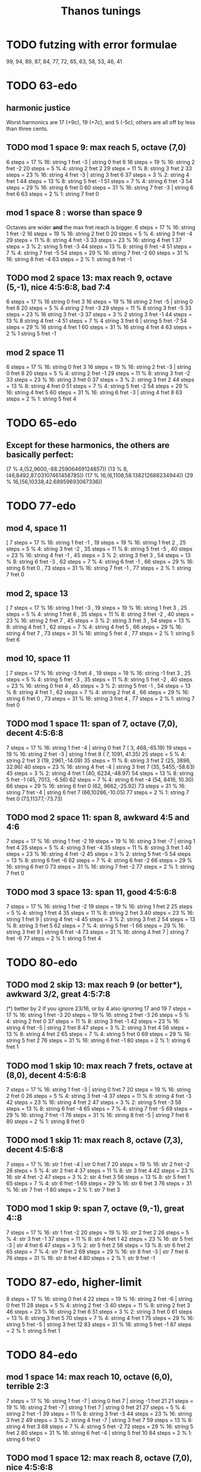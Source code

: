 #+title: Thanos tunings
#+ROAM_ALIAS: "Kite tunings"
* TODO futzing with error formulae
99, 94, 89, 87, 84, 77, 72, 65, 63, 58, 53, 46, 41
* TODO 63-edo
** harmonic justice
  Worst harmonics are 17 (+9c), 19 (+7c), and 5 (-5c);
  others are all off by less than three cents.
** TODO mod 1 space 9: max reach 5, octave (7,0)
 6 steps = 17 % 16: string 1 fret -3  | string 0 fret 6
16 steps = 19 % 16: string 2 fret -2
20 steps = 5 % 4:   string 2 fret 2
29 steps = 11 % 8:  string 3 fret 2
33 steps = 23 % 16: string 4 fret -3 | string 3 fret 6
37 steps = 3 % 2:   string 4 fret 1
44 steps = 13 % 8:  string 5 fret -1
51 steps = 7 % 4:   string 6 fret -3
54 steps = 29 % 16: string 6 fret 0
60 steps = 31 % 16: string 7 fret -3 | string 6 fret 6
63 steps = 2 % 1:   string 7 fret 0
** mod 1 space 8 : worse than space 9
   Octaves are wider *and* the max fret reach is bigger.
6 steps = 17 % 16:  string 1 fret -2
16 steps = 19 % 16: string 2 fret  0
20 steps = 5 % 4:   string 3 fret -4
29 steps = 11 % 8:  string 4 fret -3
33 steps = 23 % 16: string 4 fret  1
37 steps = 3 % 2:   string 5 fret -3
44 steps = 13 % 8:  string 6 fret -4
51 steps = 7 % 4:   string 7 fret -5
54 steps = 29 % 16: string 7 fret -2
60 steps = 31 % 16: string 8 fret -4
63 steps = 2 % 1:   string 8 fret -1
** TODO mod 2 space 13: max reach 9, octave (5,-1), nice 4:5:6:8, bad 7:4
 6 steps = 17 % 16  string 0 fret  3
16 steps = 19 % 16  string 2 fret -5  | string 0 fret 8
20 steps = 5 % 4    string 2 fret -3
29 steps = 11 % 8   string 3 fret -5
33 steps = 23 % 16  string 3 fret -3
37 steps = 3 % 2    string 3 fret -1
44 steps = 13 % 8   string 4 fret -4
51 steps = 7 % 4    string 3 fret  6 | string 5 fret -7
54 steps = 29 % 16  string 4 fret  1
60 steps = 31 % 16  string 4 fret  4
63 steps = 2 % 1    string 5 fret -1
** mod 2 space 11
 6 steps = 17 % 16:	string 0 fret 3
16 steps = 19 % 16:	string 2 fret -3 | string 0 fret 8
20 steps = 5 % 4:	string 2 fret -1
29 steps = 11 % 8:	string 3 fret -2
33 steps = 23 % 16:	string 3 fret 0
37 steps = 3 % 2:	string 3 fret 2
44 steps = 13 % 8:	string 4 fret 0
51 steps = 7 % 4:	string 5 fret -2
54 steps = 29 % 16:	string 4 fret 5
60 steps = 31 % 16:	string 6 fret -3 | string 4 fret 8
63 steps = 2 % 1:	string 5 fret 4
* TODO 65-edo
** Except for these harmonics, the others are basically perfect:
   (7 % 4,(52,9600,-88.25906469124857))
   (13 % 8,(46,8492,87.03107461458785))
   (17 % 16,(6,1108,58.138212688234944))
   (29 % 16,(56,10338,42.68959693067336))
* TODO 77-edo
** mod 4, space 11
        [ 7 steps = 17 % 16: string 1 fret -1
        , 19 steps = 19 % 16: string 1 fret 2
        , 25 steps = 5 % 4: string 3 fret -2
        , 35 steps = 11 % 8: string 5 fret -5
        , 40 steps = 23 % 16: string 4 fret -1
        , 45 steps = 3 % 2: string 3 fret 3
        , 54 steps = 13 % 8: string 6 fret -3
        , 62 steps = 7 % 4: string 6 fret -1
        , 66 steps = 29 % 16: string 6 fret 0
        , 73 steps = 31 % 16: string 7 fret -1
        , 77 steps = 2 % 1: string 7 fret 0
** mod 2, space 13
        [ 7 steps = 17 % 16: string 1 fret -3
        , 19 steps = 19 % 16: string 1 fret 3
        , 25 steps = 5 % 4: string 1 fret 6
        , 35 steps = 11 % 8: string 3 fret -2
        , 40 steps = 23 % 16: string 2 fret 7
        , 45 steps = 3 % 2: string 3 fret 3
        , 54 steps = 13 % 8: string 4 fret 1
        , 62 steps = 7 % 4: string 4 fret 5
        , 66 steps = 29 % 16: string 4 fret 7
        , 73 steps = 31 % 16: string 5 fret 4
        , 77 steps = 2 % 1: string 5 fret 6
** mod 10, space 11
        [ 7 steps = 17 % 16: string -3 fret 4
        , 19 steps = 19 % 16: string -1 fret 3
        , 25 steps = 5 % 4: string 5 fret -3
        , 35 steps = 11 % 8: string 5 fret -2
        , 40 steps = 23 % 16: string 0 fret 4
        , 45 steps = 3 % 2: string 5 fret -1
        , 54 steps = 13 % 8: string 4 fret 1
        , 62 steps = 7 % 4: string 2 fret 4
        , 66 steps = 29 % 16: string 6 fret 0
        , 73 steps = 31 % 16: string 3 fret 4
        , 77 steps = 2 % 1: string 7 fret 0
** TODO mod 1 space 11: span of 7, octave (7,0), decent 4:5:6:8
 7 steps = 17 % 16: string 1 fret -4 | string 0 fret 7 ( 3,  468,-65.19)
19 steps = 19 % 16: string 2 fret -3 | string 1 fret 8 ( 7, 1091, 41.35)
25 steps = 5 % 4:   string 2 fret  3                   (19, 2961,-14.09)
35 steps = 11 % 8:  string 3 fret  2                   (25, 3896, 32.96)
40 steps = 23 % 16: string 4 fret -4 | string 3 fret 7 (35, 5455,-58.63)
45 steps = 3 % 2:   string 4 fret  1                   (40, 6234,-48.97)
54 steps = 13 % 8:  string 5 fret -1                   (45, 7013, -6.56)
62 steps = 7 % 4:   string 6 fret -4                   (54, 8416, 10.30)
66 steps = 29 % 16: string 6 fret  0                   (62, 9662,-25.92)
73 steps = 31 % 16: string 7 fret -4 | string 6 fret 7 (66,10286,-10.05)
77 steps = 2 % 1:   string 7 fret  0                   (73,11377,-73.73)
** TODO mod 2 space 11: span 8, awkward 4:5 and 4:6
7 steps = 17 % 16:  string 1 fret -2
19 steps = 19 % 16: string 3 fret -7 | string 1 fret  4
25 steps = 5 % 4:   string 3 fret -4
35 steps = 11 % 8:  string 3 fret  1
40 steps = 23 % 16: string 4 fret -2
45 steps = 3 % 2:   string 5 fret -5
54 steps = 13 % 8:  string 6 fret -6
62 steps = 7 % 4:   string 6 fret -2
66 steps = 29 % 16: string 6 fret  0
73 steps = 31 % 16: string 7 fret -2
77 steps = 2 % 1:   string 7 fret  0
** TODO mod 3 space 13: span 11, good 4:5:6:8
 7 steps = 17 % 16: string 1 fret -2
19 steps = 19 % 16: string 1 fret 2
25 steps = 5 % 4:   string 1 fret 4
35 steps = 11 % 8:  string 2 fret 3
40 steps = 23 % 16: string 1 fret 9 | string 4 fret -4
45 steps = 3 % 2:   string 3 fret 2
54 steps = 13 % 8:  string 3 fret 5
62 steps = 7 % 4:   string 5 fret -1
66 steps = 29 % 16: string 3 fret 9 | string 6 fret -4
73 steps = 31 % 16: string 4 fret 7 | string 7 fret -6
77 steps = 2 % 1:   string 5 fret 4
* TODO 80-edo
** TODO mod 2 skip 13: max reach 9 (or better*), awkward 3/2, great 4:5:7:8
(*) better by 2 if you ignore 23/16, or by 4 also ignoring 17 and 19
 7 steps = 17 % 16: string 1 fret -3
20 steps = 19 % 16: string 2 fret -3
26 steps = 5 % 4:   string 2 fret 0
37 steps = 11 % 8:  string 3 fret -1
42 steps = 23 % 16: string 4 fret -5 | string 2 fret 8
47 steps = 3 % 2:   string 3 fret 4
56 steps = 13 % 8:  string 4 fret 2
65 steps = 7 % 4:   string 5 fret 0
69 steps = 29 % 16: string 5 fret 2
76 steps = 31 % 16: string 6 fret -1
80 steps = 2 % 1:   string 6 fret 1
** TODO mod 1 skip 10: max reach 7 frets, octave at (8,0), decent 4:5:6:8
 7 steps = 17 % 16: string 1 fret -3 | string 0 fret 7
20 steps = 19 % 16: string 2 fret 0
26 steps = 5 % 4:   string 3 fret -4
37 steps = 11 % 8:  string 4 fret -3
42 steps = 23 % 16: string 4 fret 2
47 steps = 3 % 2:   string 5 fret -3
56 steps = 13 % 8:  string 6 fret -4
65 steps = 7 % 4:   string 7 fret -5
69 steps = 29 % 16: string 7 fret -1
76 steps = 31 % 16: string 8 fret -5 | string 7 fret 6
80 steps = 2 % 1:   string 8 fret 0
** TODO mod 1 skip 11: max reach 8, octave (7,3), decent 4:5:6:8
 7 steps = 17 % 16: str 1 fret -4 | str 0 fret 7
20 steps = 19 % 16: str 2 fret -2
26 steps = 5 % 4:   str 2 fret  4
37 steps = 11 % 8:  str 3 fret  4
42 steps = 23 % 16: str 4 fret -2
47 steps = 3 % 2:   str 4 fret  3
56 steps = 13 % 8:  str 5 fret  1
65 steps = 7 % 4:   str 6 fret -1
69 steps = 29 % 16: str 6 fret  3
76 steps = 31 % 16: str 7 fret -1
80 steps = 2 % 1:   str 7 fret  3
** TODO mod 1 skip 9: span 7, octave (9,-1), great 4::8
 7 steps = 17 % 16: str 1 fret -2
20 steps = 19 % 16: str 2 fret  2
26 steps = 5 % 4:   str 3 fret -1
37 steps = 11 % 8:  str 4 fret  1
42 steps = 23 % 16: str 5 fret -3 | str 4 fret 6
47 steps = 3 % 2:   str 5 fret  2
56 steps = 13 % 8:  str 6 fret  2
65 steps = 7 % 4:   str 7 fret  2
69 steps = 29 % 16: str 8 fret -3 | str 7 fret 6
76 steps = 31 % 16: str 8 fret  4
80 steps = 2 % 1:   str 9 fret -1
* TODO 87-edo, higher-limit
8 steps = 17 % 16:	string 0 fret 4
22 steps = 19 % 16:	string 2 fret -6 | string 0 fret 11
28 steps = 5 % 4:	string 2 fret -3
40 steps = 11 % 8:	string 2 fret 3
46 steps = 23 % 16:	string 2 fret 6
51 steps = 3 % 2:	string 3 fret 0
61 steps = 13 % 8:	string 3 fret 5
70 steps = 7 % 4:	string 4 fret 1
75 steps = 29 % 16:	string 5 fret -5 | string 3 fret 12
83 steps = 31 % 16:	string 5 fret -1
87 steps = 2 % 1:	string 5 fret 1
* TODO 84-edo
** mod 1 space 14: max reach 10, octave (6,0), terrible 2:3
 7 steps = 17 % 16: string 1 fret -7 | string 0 fret 7 | string -1 fret 21
21 steps = 19 % 16: string 2 fret -7 | string 1 fret 7 | string 0 fret 21
27 steps = 5 % 4:   string 2 fret -1
39 steps = 11 % 8:  string 3 fret -3
44 steps = 23 % 16: string 3 fret 2
49 steps = 3 % 2:   string 4 fret -7 | string 3 fret 7
59 steps = 13 % 8:  string 4 fret 3
68 steps = 7 % 4:   string 5 fret -2
72 steps = 29 % 16: string 5 fret 2
80 steps = 31 % 16: string 6 fret -4 | string 5 fret 10
84 steps = 2 % 1:   string 6 fret 0
** TODO mod 1 space 12: max reach 8, octave (7,0), nice 4:5:6:8
 7 steps = 17 % 16: string 1 fret -5 | string 0 fret 7
21 steps = 19 % 16: string 2 fret -3 | string 1 fret 9
27 steps = 5 % 4:   string 2 fret 3
39 steps = 11 % 8:  string 3 fret 3
44 steps = 23 % 16: string 4 fret -4 | string 3 fret 8
49 steps = 3 % 2:   string 4 fret 1
59 steps = 13 % 8:  string 5 fret -1
68 steps = 7 % 4:   string 6 fret -4
72 steps = 29 % 16: string 6 fret 0
80 steps = 31 % 16: string 7 fret -4 | string 6 fret 8
84 steps = 2 % 1:   string 7 fret 0
* TODO 89-edo
** mod 1 space 10: range 7, octave (9,-1), good 4:..:8:11:13
8 steps = 17 % 16:  string 1 fret -2
22 steps = 19 % 16: string 2 fret  2
29 steps = 5 % 4:   string 3 fret -1
41 steps = 11 % 8:  string 4 fret  1
47 steps = 23 % 16: string 5 fret -3 | string 4 fret 7
52 steps = 3 % 2:   string 5 fret  2
62 steps = 13 % 8:  string 6 fret  2
72 steps = 7 % 4:   string 7 fret  2
76 steps = 29 % 16: string 8 fret -4 | string 7 fret 6
85 steps = 31 % 16: string 9 fret -5 | string 8 fret 5 | string 7 fret 15
89 steps = 2 % 1:   string 9 fret -1
** mod 2 space 9: span 6, mostly nice intervals but bad octave
8 steps = 17 % 16:  string 0 fret 4
22 steps = 19 % 16: string 2 fret 2
29 steps = 5 % 4:   string 3 fret 1
41 steps = 11 % 8:  string 5 fret -2
47 steps = 23 % 16: string 5 fret 1
52 steps = 3 % 2:   string 6 fret -1
62 steps = 13 % 8:  string 6 fret 4
72 steps = 7 % 4:   string 8 fret 0
76 steps = 29 % 16: string 8 fret 2
85 steps = 31 % 16: string 9 fret 2
89 steps = 2 % 1:   string 9 fret 4
* TODO 94-edo
** TODO mod 1 space 13: max span 9 frets, octave at (7,3), nice 4:5:6:8
 8 steps = 17 % 16: string 1 fret -5 | string 0 fret 8
23 steps = 19 % 16: string 2 fret -3
30 steps = 5 % 4:   string 2 fret 4
43 steps = 11 % 8:  string 3 fret 4
49 steps = 23 % 16: string 4 fret -3
55 steps = 3 % 2:   string 4 fret 3
66 steps = 13 % 8:  string 5 fret 1
76 steps = 7 % 4:   string 6 fret -2
81 steps = 29 % 16: string 6 fret 3
90 steps = 31 % 16: string 7 fret -1
94 steps = 2 % 1:   string 7 fret 3
** mod 1 space 12: max span 9 frets, octave at (8,-2)
8 steps = 17 % 16:  string 1 fret -4 | string 0 fret 8
23 steps = 19 % 16: string 2 fret -1
30 steps = 5 % 4:   string 3 fret -6
43 steps = 11 % 8:  string 4 fret -5
49 steps = 23 % 16: string 4 fret  1
55 steps = 3 % 2:   string 5 fret -5
66 steps = 13 % 8:  string 6 fret -6
76 steps = 7 % 4:   string 7 fret -8
81 steps = 29 % 16: string 7 fret -3 | string 6 fret  9
90 steps = 31 % 16: string 8 fret -6 | string 7 fret 6
94 steps = 2 % 1:   string 8 fret -2
** TODO mod 2 space 17: max reach 10, octave at (6,-4)
 8 steps = 17 % 16: string 0 fret 4
23 steps = 19 % 16: string 1 fret 3
30 steps = 5 % 4:   string 2 fret -2
43 steps = 11 % 8:  string 3 fret -4
49 steps = 23 % 16: string 3 fret -1
55 steps = 3 % 2:   string 3 fret 2
66 steps = 13 % 8:  string 4 fret -1
76 steps = 7 % 4:   string 4 fret 4
81 steps = 29 % 16: string 5 fret -2
90 steps = 31 % 16: string 6 fret -6
94 steps = 2 % 1:   string 6 fret -4
* TODO 118-edo
** mod 1 space 16: span of 12, ugly
10 steps = 17 % 16:  string 1 fret -6 | string 0 fret 10
29 steps = 19 % 16:  string 2 fret -3
38 steps = 5 % 4:    string 2 fret 6
54 steps = 11 % 8:   string 3 fret 6
62 steps = 23 % 16:  string 4 fret -2
69 steps = 3 % 2:    string 4 fret 5
83 steps = 13 % 8:   string 5 fret 3
95 steps = 7 % 4:    string 6 fret -1
101 steps = 29 % 16: string 6 fret 5
113 steps = 31 % 16: string 7 fret 1
118 steps = 2 % 1:   string 7 fret 6
** mod 1 space 18: reach 14, horrible octave
10 steps = 17 % 16  : string 0 fret 10
29 steps = 19 % 16  : string 1 fret 11
38 steps = 5 % 4    : string 2 fret 2
54 steps = 11 % 8   : string 3 fret 0
62 steps = 23 % 16  : string 3 fret 8
69 steps = 3 % 2    : string 4 fret -3
83 steps = 13 % 8   : string 4 fret 11 | string 5 fret -7
95 steps = 7 % 4    : string 5 fret 5
101 steps = 29 % 16 : string 5 fret 11
113 steps = 31 % 16 : string 6 fret 5
118 steps = 2 % 1   : string 8 fret 10 | string 7 fret -8
** mod 1 space 17: reach 14, decent 4:5:6
10 steps = 17 % 16  : string 0 fret 10
29 steps = 19 % 16  : string 1 fret 12
38 steps = 5 % 4    : string 2 fret 4
54 steps = 11 % 8   : string 3 fret 3
62 steps = 23 % 16  : string 3 fret 11
69 steps = 3 % 2    : string 4 fret 1
83 steps = 13 % 8   : string 5 fret -2
95 steps = 7 % 4    : string 5 fret 10 | string 6 fret -7
101 steps = 29 % 16 : string 6 fret -1
113 steps = 31 % 16 : string 6 fret 11
118 steps = 2 % 1   : string 7 fret -1
** mod 1 space 15 : reach 9, not great 4:5:6
10 steps = 17 % 16  : string 1 fret -5 | string 0 fret 10
29 steps = 19 % 16  : string 2 fret -1
38 steps = 5 % 4    : string 3 fret -7
54 steps = 11 % 8   : string 4 fret -6
62 steps = 23 % 16  : string 4 fret 2
69 steps = 3 % 2    : string 5 fret -6
83 steps = 13 % 8   : string 6 fret -7
95 steps = 7 % 4    : string 7 fret -10
101 steps = 29 % 16 : string 7 fret -4 | string 6 fret 11
113 steps = 31 % 16 : string 8 fret -7 | string 7 fret 8
118 steps = 2 % 1   : string 8 fret -2
** mod 1 space 13: span 9, ugly 3/2
10 steps = 17 % 16:  string 1 fret -3
29 steps = 19 % 16:  string 2 fret 3
38 steps = 5 % 4:    string 3 fret -1
54 steps = 11 % 8:   string 4 fret 2
62 steps = 23 % 16:  string 5 fret -3
69 steps = 3 % 2:    string 5 fret 4
83 steps = 13 % 8:   string 6 fret 5
95 steps = 7 % 4:    string 7 fret 4
101 steps = 29 % 16: string 8 fret -3
113 steps = 31 % 16: string 9 fret -4 | string 8 fret 9
118 steps = 2 % 1:   string 9 fret 1
** mod 1 space 10: span 7, octave (12,-2), great 4:5:6:7:8
--  5 steps = 33 % 32:  string  0 fret  5 (  5,  508,-24.25)
-- 10 steps = 17 % 16:  string  1 fret  0 ( 10, 1017,-32.60)
-- 29 steps = 19 % 16:  string  3 fret -1 ( 29, 2949,-25.97)
-- 38 steps = 5 % 4:    string  4 fret -2 ( 38, 3864,  1.26)
-- 54 steps = 11 % 8:   string  5 fret  4 ( 54, 5492,-21.65)
-- 62 steps = 23 % 16:  string  6 fret  2 ( 62, 6305, 22.34)
-- 69 steps = 3 % 2:    string  7 fret -1 ( 69, 7017, -2.60)
-- 83 steps = 13 % 8:   string  8 fret  3 ( 83, 8441, 35.40)
-- 95 steps = 7 % 4:    string  9 fret  5 ( 95, 9661,-27.24)
-- 101 steps = 29 % 16: string 10 fret  1 (101,10271,-24.58)
-- 113 steps = 31 % 16: string 11 fret  3 (113,11492, 41.16)
-- 118 steps = 2 % 1:   string 12 fret -2
* u
** Septimal dom b9 = dom 7 + very flat 9
Start with septimal dom7.
Stack another septimal m3 on the top.
* what Matthew Autry uses
For both 72edo and 87edo, I use every third fret-24 and 29 frets to the octave. I don't use isomorphic tunings. I use seven string acoustic guitars, which gives about an octave in one position. Open string tuning, low to high-1/1,10/9,6/5,4/3,40/27,8/5,16/9.
* my favorite tunings
** [[file:20201009194051-105_edo.org][105-Edo]]
* What beats 87?
** In terms of harmonic series approximation
130, 140, 161, 171, 181, 183, 193, 202, 217, 224
maybe 137, 196, 198, 203, 207
** maybe these
*** TODO 105!
  (10,17): super-nice layout, max reach of 6, meantone
*** 135 -- max reach of 7!
*** 118 -- max reach of 7, or 4 in the 11-limit!
    tReport_modulus = 4
    tReport_spacing = 19
*** 112 -- max reach of 5!
  but harmonically it's worse than 46-edo
      , tReport_modulus = 5
      , tReport_spacing = 17
** or even these, thinking diagonally
*** PITFALL: Diagonal layouts don't work well on the monome
because it's a square grid, not a hex one, so the diagonal is 1.4 times as long as the horizontal.
*** unchecked: 108 (the only other edo above 87 and below 300 that satisfies the error list [2,3,4,5,5] (3/2 to within 2 cents, 5/4 to within 3, etc.).
*** 133
**** (3,23)
    , tReport_modulus = 3
    , tReport_spacing = 23
    , tReport_intervalReports =
        [ 133 steps = 2 % 1: string 5 fret 6
        , 107 steps = 7 % 4: string 4 fret 5
        , 93 steps = 13 % 8: string 3 fret 8
        , 78 steps = 3 % 2: string 3 fret 3
        , 61 steps = 11 % 8: string 2 fret 5
        , 43 steps = 5 % 4: string 2 fret -1
**** 3,26: same layout as 87, but dominated by it
*** 128 (3,22)
        [ 128 steps = 2 % 1: string 5 fret 6
        , 103 steps = 7 % 4: string 4 fret 5
        , 90 steps = 13 % 8: string 3 fret 8
        , 75 steps = 3 % 2: string 3 fret 3
        , 59 steps = 11 % 8: string 2 fret 5
        , 41 steps = 5 % 4: string 2 fret -1
*** 125 (7,19)
        [ 125 steps = 2 % 1: string 4 fret 7
        , 101 steps = 7 % 4: string 2 fret 9
        , 88 steps = 13 % 8: string 5 fret -1
        , 73 steps = 3 % 2: string 2 fret 5
        , 57 steps = 11 % 8: string 3 fret 0
        , 40 steps = 5 % 4: string 1 fret 3
*** TODO 118 (4,23)
        [ 118 steps = 2 % 1: string 6 fret -5
        , 95 steps = 7 % 4: string 5 fret -5
        , 83 steps = 13 % 8: string 5 fret -8
        , 69 steps = 3 % 2: string 3 fret 0
        , 54 steps = 11 % 8: string 2 fret 2
        , 38 steps = 5 % 4: string 2 fret -2
*** 268 (3,40)
    , tReport_modulus = 3
    , tReport_spacing = 40
**** which dominates -- identical layout! -- 181 (spacing 2, modulus 27)
     , tReport_intervalReports =
         [ 181 steps = 2 % 1: string 7 fret -4
         , 146 steps = 7 % 4: string 6 fret -8
         , 127 steps = 13 % 8: string 5 fret -4
         , 106 steps = 3 % 2: string 4 fret -1
         , 83 steps = 11 % 8: string 3 fret 1
         , 58 steps = 5 % 4: string 2 fret 2
*** 159 (11,31) -- very weird
and 13/8 doesn't play at all well with the others.
But everything else is either on fret 6 or within 1 fret of fret 0,
and one of those on 6 is the octave, so it'll be easy to see.
** TODO: See (automatically) if there's *any* high edo with a nice layout
Could go up to 400-edo, because who cares.
* notes after *really* automating
** comparisons
*** 118 miracle v. 87 miracle
**** fewer frets in 118
118 3 23 => only 39+1/3 frets, vs.
87 2 17 => 43.5 frets
**** easier to play in 87
lim7 span of 4 in 87, 6 in 118
lim13 span of 8 in 87, 10 in 118
** criteria
*** above 60-edo, only 104 5 28 gives a good guitar tuning
minEdo = 60
maxEdo = 100
isForGuitar = True
minSpacingIn12edo = 12/5
   tReport_spacing12 = 3.2307692
minFretsPerOctave = 10
maxFretsPerOctave = 35
** best among wide string spacings (>= 3\12 between strings)
*** TODO 104 % 5 rivals Kite's tuning
But as he points out, there are at most 2 places on the neck where you can play in any given scale.
20.8 fpo
5/4 is 5.5 cents flat; everything else is perfect.
**** 104 5 33: *3.8\12 string gap*, max reach 11 but 4 in the 11-limit.
104/5 => 20.8 edo, so that 11-fret gap really is harder than Kite's 8.
Almost exactly the Kite layout,
except 13/8 is in a weird place -- (1,8) rather than (3,-5).
**** 104 5 28: 3.2\12 string gap, max reach 9 but 4 in the 11-limit.
*** TODO 58-edo: beats Kite for guitar if 3.1\12 string gaps are acceptable
**** TODO 58 2 15: *max reach of 3 ignoring 11/8*, *3.1\12 per gap*
max reach of 8 including 11/8 -- but 8\29 is shorter than the
8\29 max reach of Kite's tuning
**** TODO 58 3 13: max reach of 7 (4 ignoring 11/8), 2.7\12 string gaps
**** TODO 58 6 13: 9+2/3 fpo, 2.7\12 gaps, *13-lim reach of 5*
and the layout is nice too!
**** 58 *7* 13: *max reach of 5*, 8+2/7-edo
Layout would be nice if pitch rose away from me on the monome.
**** 58's miracle layout is nearly dominated by 104
It wins on span -- 7 frets of 19.3-edo vs. 9 frets of 20.8-edo --
but in the 11-limit 104 totally dominates it.
**** 58 2 14: max reach of 7, 2.9\12 string gap, but awkward layout
*** TODO 63 rivals 41
It wins harmonically: the 3/2 is slightly worse, everything else better.
**** TODO 63 3 20: best for guitar? *3.8\12 gaps*, layout nearly 41 2 13
11-limit max reach of 6
but max reach of 11 in 13-limit, v. Kite's 8
**** 63 2 13: 2.5\12 gaps, 31.5-fpo, *13-lim span of 7*
**** 63 *12* 17: 5.25-edo, 3.2\12 gaps, *13-lim reach 5 frets*
They're five giant frets, but it'll work on the monome!
**** 63 7 12: best for monome? 9 fpo, 2.29\12 gaps, *13-lim max reach of 5*
**** 63 2 11: 13-lim reach of 6, close to miracle layout
very slightly narrower gaps: octave on string 5 fret 4.
7/4 and 11/8 are a bit less convenient.
**** 63 3 17: *3.2\12 gaps*, *11-lim max reach of 4*
and 13-limit max reach of 9 -- equal to 41 2 13
*** TODO 115 11 26: 10.45 fpo, 2.7\12 gaps, *lim7 range 2*
lim13 range 12, but drops to 6 if you ignore 11/8, or 8 if you ignore 13/8
*** TODO 53
**** 53 *17* 12: 2.7\12 gaps, *lim13 reach 6*, *3.1 fpo*
**** 53 *5* 12: 2.7\12 string gap, *lim11 reach 2*, *10.6-edo*
**** 53 3 10: 17+2/3 fpo, *lim13 reach 4*, very nearly miracle
octave is at (5,1) like normal, but fifths are at (4,-3)
**** 53 7 10: 7.5 fpo, *lim13 reach 4*
Perfect octave is at (6,-1), but the frets are big; it's very nearly miracle.
**** 53 2 11: 2.5\12 gaps, *lim13 max reach of 6\26.5*
Slightly wider string gaps than miracle; octave at (5,-1).
*** TODO 133: awesome, but 44+(1/3)-edo frets
**** 133 3 29: awesome
2.6\12 between strings
*13-limit span of 7*
**** 133 3 26: miracle layout
dominated by (87 2 miracle)
*** TODO 104 5 28: rivals 41 2 13
3.2\12 between strings
*11-limit span of 4*
 13-limit span 9
*** 128
128 / 3 => 42.333 fpo
**** 128 3 25: miracle, very close to 87
very slightly fewer frets than 87 2 miracle
slightly worse sound
**** 128 3 28: 7-span 5, 13-span 7, 2.6\12 gaps
*** TODO 46
**** 46 3 11:
 Good: the 13-limit fret span is 6.
 Bad: 7/4 and 5/4 both require a reach of 6 frets.
 Good: 2.9 between strings.
 Bad: Octaves span 5 strings (base 0).
**** 46 5 9: 9.2-edo frets, 2.34\12 gaps, *span of 3 excluding 11/8*
13-lim span of 6
**** 46 2 11:
 Good: Same 2.9\12 between strings.
 Good: span of 8 frets, 6 in the 7-limit, and every prime under 8 requires a reach of 3 or less.
**** 46 2 13: 3.4 bewteen strings. span of 10, nicer than it seems.
 3/2 requires a reach of either 7 frets positive or 6 frets negative,
   but that actually makes it more flexible.
 The other intervals are all pretty small.
*** 118: great but needs really small string gaps
(4|7) 19: span of 7, 1.9\12 bewteen strings
118 also offers a miracle alignment very much like 87.
*** TODO 41
**** 41 8 11: *13-lim range 5 frets* *octave at (3,1)*
great for monome
**** 41 3 11: 3.2\12 gap, *11-lim span 5*
*** 67-edo
good but thirds are 7.7c sharp
**** 67 3 14: 22+1/3 fpo, 2.5\12 gaps, *13-lim span 7*
**** 67 2 13: miracle, 33.5-edo frets
*** not 56 -- its 3/2 is > 5 cents sharp
*** not 68 -- dominated by 104, and 3/2 is a 7-fret reach
*** not 50 -- bad sound (3/2 is 6 cents flat)
*** not 68 -- the fifth is too far away
** narrower tunings
*** TODO 96
96 9 20: 10.666 fpo, 2.5\12 gaps, span of 8 (or 5 ignoring 11/8)
96 3 17: spaced 2.1\12, span of 8 frets, 5-limit span 4 frets
*** TODO 166 7 30: reach of 4 in 11-limit, 2.1\12 between strings
reach of 10 in 13-limit
*** TODO 111 7 18: reach of 6 in 11-limit, 1.9\12 between strings
almost dominated by 166, except this has
reach of 9 in the 13-limit
*** 99 3 16: reach of 3 in 11-limit, 1.94\12 between strings
*** 130 4 21: reach of 7 in 11-limit, 1.93\12 between strings
*** 118, 94 close-spaced both give nice narrow ranges
but they're awkwardly arranged.
*** 94
**** 94 7 23: *13.43-edo*, *2.9\12 gaps*, *great sound*
but harder to play than 41-edo: the max reach is 8\13.5 rather than 8\20.5
**** 94 7 18: string gap 2.3]12, span of 7 frets, but awkward
**** 94 4 17 is great for 11-limit
max fret reach of 4 (but 10 in the 13-limit).
** individual tunings
*** not 74: 3/2 is 4.7 cents flat
*** not 78: 3/2 is 5.7 cents sharp
*** 103
*** 130 4 19, span 13, 7-limit span of 3, spaced 1.9\12
*** 46 is very worthy
*** 87 is incredible, with various good spacings (2,3,5)
87 / 3, spaced 17\87 looks best.
But this one's also good: thanosreport 87 3 14
*** 94 is great
**** 94 mod 7, 16\94: span of 7, 5-limit span of 2, 2\12 bewteen strings
**** 94 4 17: span of 10, 11-limit span of 4, 2.2\12 between strings
*** 77 3 17 seems best in 77-edo
2.65\12 between strings
max reach 9, but 6 if you ignore 11/8
* To find these quickly,
run `thanos'' modulus maxFretDistance` for a given modulus.
(e.g. for Kite tuning the modulus is 2.)
* after automating the search
** TODO 104 mod 5! span of 9 frets, or 4 in the 11-limit!
** TODO 68 is good.
> myPrint $ bests 68
(3 % 2,(40,7059,39.273))
(5 % 4,(22,3882,19.215))
(7 % 4,(55,9706,17.62328))
(11 % 8,(31,5471,-42.59))
(13 % 8,(48,8471,65.3116176010135))
(17 % 8,(67,11824,-1226.024))


    { report_edo = 68
    , report_modulus = 2
    , report_spacing = 17
    , report_spacing12 = 3.0
    , report_fretSpan = 13
    , report_fretSpan12 = 4.58
    , report_intervalReports =
        [ 22 steps = 5 % 4: string 2 fret -6
        , 31 steps = 11 % 8: string 1 fret 7
        , 40 steps = 3 % 2: string 2 fret 3
        , 48 steps = 13 % 8: string 2 fret 7
        , 55 steps = 7 % 4: string 3 fret 2
        , 68 steps = 2 % 1: string 4 fret 0
** TODO 94 mod 7! span of 8 frets! 4 in the 7-limit!
** TODO 84 mod 5!
** 89 mod 5
estTunings 89
[ ThanosReport
    { report_edo = 89
    , report_modulus = 5
    , report_spacing = 19
    , report_fretSpan = 10
    , report_intervalReports =
        [ 29 steps = 5 % 4: string 1 fret 2
        , 41 steps = 11 % 8: string 4 fret -7
        , 52 steps = 3 % 2: string 3 fret -1
        , 62 steps = 13 % 8: string 3 fret 1
        , 72 steps = 7 % 4: string 3 fret 3
        , 89 steps = 2 % 1: string 6 fret -5
        ]
** TODO 90 mod 5! span of 7 frets!
** TODO 55 mod 4, span of 4 frets!
** TODO 65 mod 4, span of 5 frets!
** TODO 50 mod 3, span of 5 frets!
** 78 is nice
** 72 edo, modulo 3, 14\72 between strings: max reach of 7 frets
** 109 edo! modulo 4! 25\109 between frets: max reach of 10 frets
And those are frets of 109/4 ~ 27 edo.
* Highlights
** 87-edo works incredibly as 43.5-edo, and well as 29-edo
*** 87 2 19: 2.6\12 between strings, max reach 7
*** 87 2 17: miracle, max reach 8
*** Using 43.5-edo to play 87-edo gives miraculously small reaches.
**** Spacing strings by 17\87 gives the 41-edo layout, max stretch 2.2 \12.
max reach: 8\43.5, or in 12-edo, 2.21
((28,5 % 4),(2,-3))
((40,11 % 8),(2,3))
((51,3 % 2),(3,0))
((61,13 % 8),(3,5))
((70,7 % 4),(4,1))
((87,2 % 1),(5,1))
**** Spacing strings by 19\87 gives a maximum reach of 1.9\12.
It'll take a full 6 strings to span one octave,
but it'll sound great and play easy.
The max 7-limit stretch is 5 frets; 11-limit, 6 frets; 13-limit, 7 frets.

28\87 = 5 % 4  = 2 strings - 5 frets
40\87 = 11 % 8 = 2 strings + 1 frets
51\87 = 3 % 2  = 3 strings - 3 frets
61\87 = 13 % 8 = 3 strings + 2 frets
70\87 = 7 % 4  = 4 strings - 3 frets
87\87 = 2 % 1  = 5 strings - 4 frets
**** Spacing strings by 21\87 gives a maximum reach of 2.5\12.
((28,5 % 4),(2,-7))
((40,11 % 8),(2,-1))
((51,3 % 2),(3,-6))
((61,13 % 8),(3,-1))
((70,7 % 4),(4,-7))
((87,2 % 1),(5,-9))
*** Using 29-edo to play 87-edo works okay.
32 \ 87 spacing => max reach of 17\29 ~ 7   \ 12 and 2/1 ~ 4 open strings.

There are also these, but they seem dominated by the 43.5-edo schemes.
17 \ 87 spacing => max reach of 10\29 ~ 4.1 \ 12 and 2/1 ~ 6 open strings.
23 \ 87 spacing => max reach of 14\29 ~ 5.8 \ 12 and 2/1 ~ 5 open strings.
*** Nothing higher works well.
** 72-edo works great
*** mod 2, 25\72 has max reach of 8\72 = 2.7\12
25, max reach: 8, or in 12-edo, 2.6666666666666665
((23,5 % 4),(1,-1))
((33,11 % 8),(1,4))
((42,3 % 2),(2,-4))
((50,13 % 8),(2,0))
((58,7 % 4),(2,4))
** 80: something dominates it
*** this is its best
   { tReport_edo = 80
   , tReport_modulus = 4
   , tReport_spacing = 17
   , tReport_spacing12 = 2.55
   , tReport_fretSpan = 10
   , tReport_fretSpan12 = 6.0
   , tReport_intervalReports =
       [ 26 steps = 5 % 4: string 2 fret -2
       , 37 steps = 11 % 8: string 1 fret 5
       , 47 steps = 3 % 2: string 3 fret -1
       , 56 steps = 13 % 8: string 4 fret -3
       , 65 steps = 7 % 4: string 5 fret -5
       , 80 steps = 2 % 1: string 4 fret 3
       ]
   }
*** mod 2, 15\80, max reach: 6, or in 12-edo, 1.8
((26,5 % 4),(2,-2))
((37,11 % 8),(3,-4))
((47,3 % 2),(3,1))
((56,13 % 8),(4,-2))
((65,7 % 4),(5,-5))
*** mod 3, 28\80, max reach: 13, or in 12-edo, 5.85
((26,5 % 4),(2,-10))
((37,11 % 8),(1,3))
((47,3 % 2),(2,-3))
((56,13 % 8),(2,0))
((65,7 % 4),(2,3))
** 84
*** 84 8 19: dominated by 115
it's the same layout
*** 84 8.4 19: 2.7\12 gaps, *7-lim range 7\8.4 frets*
but 7 frets of 8.4 edo is a huge range.
*** 84 5 16: 2.3\12 between strings, reach of 9
reach of 7 ignoring 11/8
*** mod 5, spaced 22\84, max reach: 7, or in 12-edo, 5.0
((27,5 % 4),(1,1))
((39,11 % 8),(2,-1))
((49,3 % 2),(2,1))
((59,13 % 8),(2,3))
((68,7 % 4),(4,-4))
*** mod 2, spaced 17\84, max reach: 11, or in 12-edo, 3.142857142857143
((27,5 % 4),(1,5))
((39,11 % 8),(3,-6))
((49,3 % 2),(3,-1))
((59,13 % 8),(3,4))
((68,7 % 4),(4,0))
*** mod 3, spaced 31\84, max reach: 14, or in 12-edo, 6.0
((27,5 % 4),(0,9))
((39,11 % 8),(0,13))
((49,3 % 2),(1,6))
((59,13 % 8),(2,-1))
((68,7 % 4),(2,2))
** 68-edo works great
*** TODO mod 2, 11\68, max reach: 4, or in 12-edo, 1.4
((22,5 % 4),(2,0))
((31,11 % 8),(3,-1))
((40,3 % 2),(4,-2))
((48,13 % 8),(4,2))
((55,7 % 4),(5,0))
*** TODO mod 2, 13\68, max reach: 6, or in 12-edo, 2.117
((22,5 % 4),(2,-2))
((31,11 % 8),(3,-4))
((40,3 % 2),(4,-6))
((48,13 % 8),(4,-2))
((55,7 % 4),(5,-5))
((68,2 % 1),(6,-5))
*** mod 4, 13\68, max reach: 7, or in 12-edo, 4.94
((22,5 % 4),(2,-1))
((31,11 % 8),(3,-2))
((40,3 % 2),(4,-3))
((48,13 % 8),(4,-1))
((55,7 % 4),(3,4))
((68,2 % 1),(4,4))
*** mod 3, 23\68, max reach: 11, or in 12-edo, 5.823529411764706
((22,5 % 4),(2,-8))
((31,11 % 8),(2,-5))
((40,3 % 2),(2,-2))
((48,13 % 8),(3,-7))
((55,7 % 4),(2,3))
((68,2 % 1),(4,-8))
** 63 is interesting
sounds good
*** 63 3 17: nearly identical to (but dominated by) 104
*** evens, 17\63, max reach: 13, or in 12-edo, 4.9
((20,5 % 4),(2,-7))
((29,11 % 8),(1,6))
((37,3 % 2),(3,-7))
((44,13 % 8),(2,5))
((51,7 % 4),(3,0))
*** mod 3, 20\63, max reach: 11, or in 12-edo, 6.3
((20,5 % 4),(1,0))
((29,11 % 8),(1,3))
((37,3 % 2),(2,-1))
((44,13 % 8),(1,8))
((51,7 % 4),(3,-3))
*** mod 5, 22\63, max reach: 7, or in 12-edo, 6.7
((20,5 % 4),(0,4))
((29,11 % 8),(2,-3))
((37,3 % 2),(1,3))
((44,13 % 8),(2,0))
((51,7 % 4),(3,-3))
** 46-edo works pretty well.
*** Spaced 11\46, max reach is 4.2\12, or 2.6 in 7-limit.
The hardest intervals are also the least important -- 11/8 and 13/8.
11, max reach: 8\23, or in 12-edo, 4.173913043478261
15\87 = 5 % 4  = 1 strings + 2 frets
21\87 = 11 % 8 = 1 strings + 5 frets
27\87 = 3 % 2  = 3 strings - 3 frets
32\87 = 13 % 8 = 2 strings + 5 frets
37\87 = 7 % 4  = 3 strings + 2 frets
46\87 = 2 % 1  = 4 strings + 1 frets
*** Spaced 13\46 and skipping every other, the max reach is 5.2\12
13, max reach: 10\23, or in 12-edo, 5.2
15\87 = 5 % 4  = 1 strings + 1 frets
27\87 = 3 % 2  = 3 strings - 6 frets
21\87 = 11 % 8 = 1 strings + 4 frets
32\87 = 13 % 8 = 2 strings + 3 frets
37\87 = 7 % 4  = 3 strings - 1 frets
46\87 = 2 % 1  = 4 strings - 3 frets
*** Spaced 4/3=19\46, skipping every other: max reach is 6.3\12
max reach: 12\23, or in 12-edo, 6.260869565217392
15\87 = 5 % 4  = 1 strings - 2 frets
27\87 = 3 % 2  = 1 strings + 4 frets
21\87 = 11 % 8 = 1 strings + 1 frets
32\87 = 13 % 8 = 2 strings - 3 frets
37\87 = 7 % 4  = 1 strings + 9 frets
46\87 = 2 % 1  = 2 strings + 4 frets
*** Spaced 20\46 and keeping only every third note (!), it works for melody.
max reach is 10 frets, or in 12-edo, 7.826086956521739
THis would be a 15.333333-edo guitar.
But the problem is the third and fifth are both on string 0.
* DONE ? some work I did
** for 46-edo on 23-edo guitar
*** Maximum convenient stretch is probably around 9 frets of 23-edo.
 5 frets of 12 edo is like 9.5 frets of 23-edo.
*** Tuned 15\46 apart
**** 7 open strings span 2 octaves - 2\46
 6*15 = 90
**** intervals
***** 27\46
 1 string higher, 6 frets up (15 + 6*2 = 27)
 3 strings higher, 9 frets down (45 - 9*2 = 27
***** 37\46
 3 strings higher, 4 frets down (45 - 4*2 = 37)
 1 string higher, 11 frets up (15 + 11*2 = 37)
****** octave: 83\46 = 5 strings up + 4 frets up
 5*15 + 4*2 = 75 + 8
***** 12\46
 same string, 6 frets higher
****** octave: 58 = 4 strings up, 1 fret down
***** 15\46: 1 string, 0 frets apart
****** octave: 61\46
 5 strings - 7 frets
 3 strings + 8 frets
***** 21\46
 1 string + 3 frets
*** Tuned 13\46 apart
**** 8 open strings span 2 octaves - 1\46
 7*13 = 91
**** intervals
(*13) <$> [0..6] = [0,13,26,39,52,65,78]
***** 12\46: splits a difference, 0 or 2 strings
2 strings - 7 frets, or
          + 6 frets
***** 15\46 = 1 string  + 1 fret
***** 19\46 = 1 string  + 3 frets, or
 3 strings - 10 frets
***** 21\46 = 1 string  + 5 frets, or
 3 strings - 9 frets
***** 27\46: splits a difference, 1 or 3 strings
 3 strings - 6 frets
 1 string + 7 frets
***** 32\46 = 2 strings + 3 frets
***** 37\46 = 3 strings - 1 fret
***** octave = 4 strings - 3 frets, or
 2 strings + 10 frets
** for 87-edo
*** intervals on a 17\87-isomorphically tuned 43.5-edo guitar
(\*17) <$> [0..5] = [0,17,34,51,68,85,102]

28\87 = 5 % 4  = 2 strings - 3 frets
40\87 = 11 % 8 = 2 strings + 3 frets
51\87 = 3 % 2  = 3 strings
61\87 = 13 % 8 = 3 strings + 5 frets
70\87 = 7 % 4  = 4 strings + 1 frets
87\87 = 2 % 1  = 5 strings + 1 frets

16/15 = 8  \ 87 =             4 frets
8/7   = 17 \ 87 = 1 string
7/6   = 19 \ 87 = 1 string  + 1 fret
6/5   = 23 \ 87 = 1 string  + 3 frets
*** TODO intervals on a 19\87-isomorphically tuned 43.5-edo guitar
Max reach: 8 frets
(\*19) <$> [0..5] = [0,19,38,57,76,95]

28\87 = 5 % 4  = 2 strings - 5 frets
40\87 = 11 % 8 = 2 strings + 1 frets
51\87 = 3 % 2  = 3 strings - 3 frets
61\87 = 13 % 8 = 3 strings + 2 frets
70\87 = 7 % 4  = 4 strings - 3 frets
87\87 = 2 % 1  = 5 strings - 4 frets

16/15 = 8  \ 87 =             4 frets
8/7   = 17 \ 87 = 1 string  - 1 fret
7/6   = 19 \ 87 = 1 string
6/5   = 23 \ 87 = 1 string  + 2 frets
*** 21\87
max reach: 8
28\87 = 5 % 4  = 2 strings - 7 frets
40\87 = 11 % 8 = 2 strings - 1 frets
51\87 = 3 % 2  = 3 strings - 6 frets
61\87 = 13 % 8 = 3 strings - 1 frets
70\87 = 7 % 4  = 4 strings - 7 frets
87\87 = 2 % 1  = 5 strings - 9 frets
*** What about using 29-edo?
The best are
**** tuned 20\87 apart
5/4   = 28 \ 87 = 1 mod 3 = 2 strings - 4 frets
11/8  = 40 \ 87 = 1 mod 3 = 2 strings
3/2   = 51 \ 87 = 0 mod 3 = 3 strings - 3 frets
13/8  = 61 \ 87 = 1 mod 3 = 2 strings + 7 frets
7/4   = 70 \ 87 = 1 mod 3 = 2 strings + 10 frets, 5 strings - 10 frets
2/1   = 87 \ 87 = 0 mod 3 = 3 strings + 9 frets

16/15 = 8  \ 87 = 2 mod 3 = 1 string - 4 frets
8/7   = 17 \ 87 = 2 mod 3 = 1 string - 1 fret
7/6   = 19 \ 87 = 1 mod 3 = 2 strings - 7 frets
6/5   = 23 \ 87 = 2 mod 3 = 1 string + 1 fret
**** tuned 19\87 apart
(*19) <$> [0..6] = [0,19,38,57,76,95,114]
5/4   = 28 \ 87 = 1 mod 3 = 1 string + 3 frets
11/8  = 40 \ 87 = 1 mod 3 = 1 string + 7 frets
3/2   = 51 \ 87 = 0 mod 3 = 3 strings - 2 frets
13/8  = 61 \ 87 = 1 mod 3 = 4 strings - 5 frets
7/4   = 70 \ 87 = 1 mod 3 = 4 strings - 2 frets
2/1   = 87 \ 87 = 0 mod 3 = 3 strings + 10 frets, or 6 strings - 9 frets
**** TODO tuned 17\87 apart
10 fret max reach in 13-limit.
7 fret max reach in 11-limit.
The 4th string is unused.

(*17) <$> [0..5] = [0, 17,34,51, 68,85,102]
28\87 = 5 % 4  = 2 strings - 2 frets
40\87 = 11 % 8 = 2 strings + 2 frets
51\87 = 3 % 2  = 3 strings + 0 frets
61\87 = 13 % 8 = 5 strings - 8 frets
70\87 = 7 % 4  = 5 strings - 5 frets
87\87 = 2 % 1  = 6 strings - 5 frets

16/15 = 8  \ 87 = 2 mod 3 = 1 string - 3 frets
8/7   = 17 \ 87 = 2 mod 3 = 1 string
7/6   = 19 \ 87 = 1 mod 3 = 2 strings - 5 frets
6/5   = 23 \ 87 = 2 mod 3 = 1 string + 2 frets
**** tuned 16\87 apart
(*16) <$> [0..5] = [0,16,32,48,64,80,96]
5/4   = 28 \ 87 = 1 mod 3 = 1 string + 4 frets
11/8  = 40 \ 87 = 1 mod 3 = 1 string + 8 frets, or 4 strings - 8 frets
3/2   = 51 \ 87 = 0 mod 3 = 3 strings + 1 fret
13/8  = 61 \ 87 = 1 mod 3 = 4 strings - 1 fret
7/4   = 70 \ 87 = 1 mod 3 = 4 strings + 2 frets
2/1   = 87 \ 87 = 0 mod 3 = 6 strings - 3 frets
**** TODO tuned 14\87 apart
(*14) <$> [0..6] = [0,14,28,42,56,70,84]
5/4   = 28 \ 87 = 1 mod 3 = 2 strings
11/8  = 40 \ 87 = 1 mod 3 = 2 strings + 4 frets
3/2   = 51 \ 87 = 0 mod 3 = 3 strings + 3 frets
13/8  = 61 \ 87 = 1 mod 3 = 5 strings - 3 frets
7/4   = 70 \ 87 = 1 mod 3 = 5 strings
2/1   = 87 \ 87 = 0 mod 3 = 6 strings + 1 fret

16/15 = 8  \ 87 = 2 mod 3 = 1 string - 2 frets
8/7   = 17 \ 87 = 2 mod 3 = 1 string + 1 fret
7/6   = 19 \ 87 = 1 mod 3 = 2 strings - 3 frets
6/5   = 23 \ 87 = 2 mod 3 = 1 string + 3 frets
*** mod 4?
8/7   = 17 \ 87 = 1 mod 4
5/4   = 28 \ 87 = 0 mod 4
11/8  = 40 \ 87 = 0 mod 4
3/2   = 51 \ 87 = 3 mod 4
13/8  = 61 \ 87 = 1 mod 4
7/4   = 70 \ 87 = 2 mod 4
2/1   = 87 \ 87 = 3 mod 4
*** mod 5?
8/7   = 17 \ 87 = 2 mod 5
5/4   = 28 \ 87 = 3 mod 5
11/8  = 40 \ 87 = 0 mod 5
3/2   = 51 \ 87 = 1 mod 5
13/8  = 61 \ 87 = 1 mod 5
7/4   = 70 \ 87 = 0 mod 5
2/1   = 87 \ 87 = 2 mod 5
*** mod 7?
5/4   = 28 \ 87 = 0 mod 4
11/8  = 40 \ 87 = 0 mod 4
3/2   = 51 \ 87 = 3 mod 4
13/8  = 61 \ 87 = 1 mod 4
7/4   = 70 \ 87 = 2 mod 4
2/1   = 87 \ 87 = 3 mod 4
flip mod 7 <$> [28, 40, 51, 61, 70, 87]
